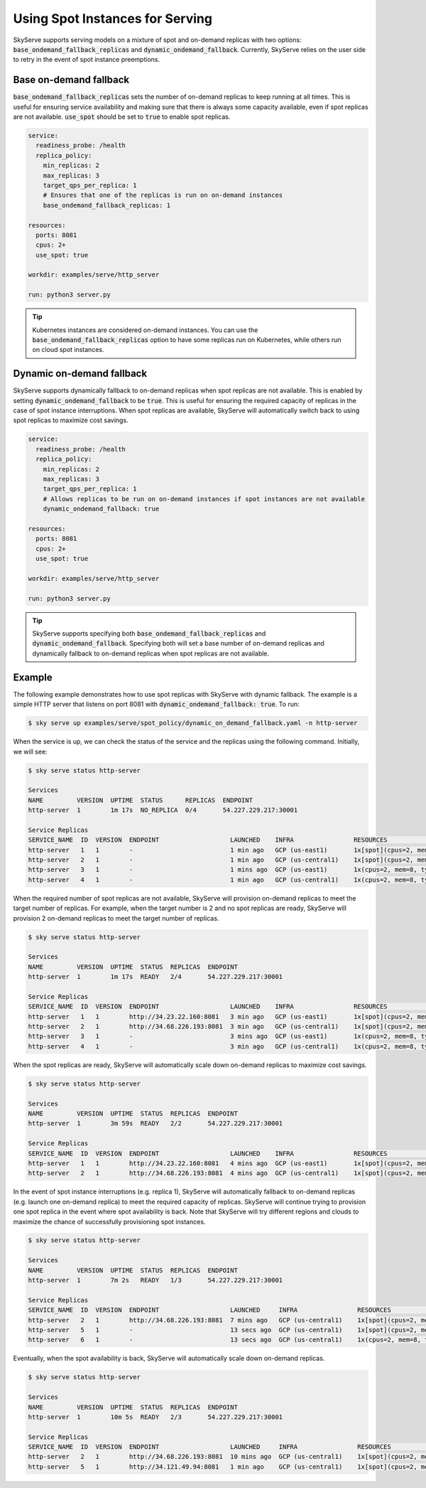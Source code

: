 .. _spot_policy:

Using Spot Instances for Serving
================================

SkyServe supports serving models on a mixture of spot and on-demand replicas with two options: :code:`base_ondemand_fallback_replicas` and :code:`dynamic_ondemand_fallback`. Currently, SkyServe relies on the user side to retry in the event of spot instance preemptions.

Base on-demand fallback
-----------------------

:code:`base_ondemand_fallback_replicas` sets the number of on-demand replicas to keep running at all times. This is useful for ensuring service availability and making sure that there is always some capacity available, even if spot replicas are not available. :code:`use_spot` should be set to :code:`true` to enable spot replicas.

.. code-block:: yaml

    service:
      readiness_probe: /health
      replica_policy:
        min_replicas: 2
        max_replicas: 3
        target_qps_per_replica: 1
        # Ensures that one of the replicas is run on on-demand instances
        base_ondemand_fallback_replicas: 1

    resources:
      ports: 8081
      cpus: 2+
      use_spot: true

    workdir: examples/serve/http_server

    run: python3 server.py


.. tip::

    Kubernetes instances are considered on-demand instances. You can use the :code:`base_ondemand_fallback_replicas` option to have some replicas run on Kubernetes, while others run on cloud spot instances.

Dynamic on-demand fallback
--------------------------

SkyServe supports dynamically fallback to on-demand replicas when spot replicas are not available.
This is enabled by setting :code:`dynamic_ondemand_fallback` to be :code:`true`.
This is useful for ensuring the required capacity of replicas in the case of spot instance interruptions.
When spot replicas are available, SkyServe will automatically switch back to using spot replicas to maximize cost savings.

.. code-block:: yaml

    service:
      readiness_probe: /health
      replica_policy:
        min_replicas: 2
        max_replicas: 3
        target_qps_per_replica: 1
        # Allows replicas to be run on on-demand instances if spot instances are not available
        dynamic_ondemand_fallback: true

    resources:
      ports: 8081
      cpus: 2+
      use_spot: true

    workdir: examples/serve/http_server

    run: python3 server.py


.. tip::

    SkyServe supports specifying both :code:`base_ondemand_fallback_replicas` and :code:`dynamic_ondemand_fallback`. Specifying both will set a base number of on-demand replicas and dynamically fallback to on-demand replicas when spot replicas are not available.

Example
-------

The following example demonstrates how to use spot replicas with SkyServe with dynamic fallback. The example is a simple HTTP server that listens on port 8081 with :code:`dynamic_ondemand_fallback: true`. To run:

.. code-block:: console

    $ sky serve up examples/serve/spot_policy/dynamic_on_demand_fallback.yaml -n http-server

When the service is up, we can check the status of the service and the replicas using the following command. Initially, we will see:

.. code-block:: console

    $ sky serve status http-server

    Services
    NAME         VERSION  UPTIME  STATUS      REPLICAS  ENDPOINT
    http-server  1        1m 17s  NO_REPLICA  0/4       54.227.229.217:30001

    Service Replicas
    SERVICE_NAME  ID  VERSION  ENDPOINT                   LAUNCHED    INFRA                RESOURCES                                         STATUS         
    http-server   1   1        -                          1 min ago   GCP (us-east1)       1x[spot](cpus=2, mem=8, type=n2-standard-2, ...)  PROVISIONING  
    http-server   2   1        -                          1 min ago   GCP (us-central1)    1x[spot](cpus=2, mem=8, type=n2-standard-2, ...)  PROVISIONING  
    http-server   3   1        -                          1 mins ago  GCP (us-east1)       1x(cpus=2, mem=8, type=n2-standard-2, ...)        PROVISIONING  
    http-server   4   1        -                          1 min ago   GCP (us-central1)    1x(cpus=2, mem=8, type=n2-standard-2, ...)        PROVISIONING  

When the required number of spot replicas are not available, SkyServe will provision on-demand replicas to meet the target number of replicas. For example, when the target number is 2 and no spot replicas are ready, SkyServe will provision 2 on-demand replicas to meet the target number of replicas.

.. code-block:: console

    $ sky serve status http-server

    Services
    NAME         VERSION  UPTIME  STATUS  REPLICAS  ENDPOINT
    http-server  1        1m 17s  READY   2/4       54.227.229.217:30001

    Service Replicas
    SERVICE_NAME  ID  VERSION  ENDPOINT                   LAUNCHED    INFRA                RESOURCES                                         STATUS         
    http-server   1   1        http://34.23.22.160:8081   3 min ago   GCP (us-east1)       1x[spot](cpus=2, mem=8, type=n2-standard-2, ...)  READY          
    http-server   2   1        http://34.68.226.193:8081  3 min ago   GCP (us-central1)    1x[spot](cpus=2, mem=8, type=n2-standard-2, ...)  READY          
    http-server   3   1        -                          3 mins ago  GCP (us-east1)       1x(cpus=2, mem=8, type=n2-standard-2, ...)        SHUTTING_DOWN  
    http-server   4   1        -                          3 min ago   GCP (us-central1)    1x(cpus=2, mem=8, type=n2-standard-2, ...)        SHUTTING_DOWN  

When the spot replicas are ready, SkyServe will automatically scale down on-demand replicas to maximize cost savings.

.. code-block:: console

    $ sky serve status http-server

    Services
    NAME         VERSION  UPTIME  STATUS  REPLICAS  ENDPOINT
    http-server  1        3m 59s  READY   2/2       54.227.229.217:30001

    Service Replicas
    SERVICE_NAME  ID  VERSION  ENDPOINT                   LAUNCHED    INFRA                RESOURCES                                         STATUS         
    http-server   1   1        http://34.23.22.160:8081   4 mins ago  GCP (us-east1)       1x[spot](cpus=2, mem=8, type=n2-standard-2, ...)  READY          
    http-server   2   1        http://34.68.226.193:8081  4 mins ago  GCP (us-central1)    1x[spot](cpus=2, mem=8, type=n2-standard-2, ...)  READY          

In the event of spot instance interruptions (e.g. replica 1), SkyServe will automatically fallback to on-demand replicas (e.g. launch one on-demand replica) to meet the required capacity of replicas. SkyServe will continue trying to provision one spot replica in the event where spot availability is back. Note that SkyServe will try different regions and clouds to maximize the chance of successfully provisioning spot instances.

.. code-block:: console

    $ sky serve status http-server

    Services
    NAME         VERSION  UPTIME  STATUS  REPLICAS  ENDPOINT
    http-server  1        7m 2s   READY   1/3       54.227.229.217:30001

    Service Replicas
    SERVICE_NAME  ID  VERSION  ENDPOINT                   LAUNCHED     INFRA                RESOURCES                                         STATUS         
    http-server   2   1        http://34.68.226.193:8081  7 mins ago   GCP (us-central1)    1x[spot](cpus=2, mem=8, type=n2-standard-2, ...)  READY         
    http-server   5   1        -                          13 secs ago  GCP (us-central1)    1x[spot](cpus=2, mem=8, type=n2-standard-2, ...)  PROVISIONING  
    http-server   6   1        -                          13 secs ago  GCP (us-central1)    1x(cpus=2, mem=8, type=n2-standard-2, ...)        PROVISIONING  

Eventually, when the spot availability is back, SkyServe will automatically scale down on-demand replicas.

.. code-block:: console

    $ sky serve status http-server

    Services
    NAME         VERSION  UPTIME  STATUS  REPLICAS  ENDPOINT
    http-server  1        10m 5s  READY   2/3       54.227.229.217:30001

    Service Replicas
    SERVICE_NAME  ID  VERSION  ENDPOINT                   LAUNCHED     INFRA                RESOURCES                                         STATUS         
    http-server   2   1        http://34.68.226.193:8081  10 mins ago  GCP (us-central1)    1x[spot](cpus=2, mem=8, type=n2-standard-2, ...)  READY          
    http-server   5   1        http://34.121.49.94:8081   1 min ago    GCP (us-central1)    1x[spot](cpus=2, mem=8, type=n2-standard-2, ...)  READY          
